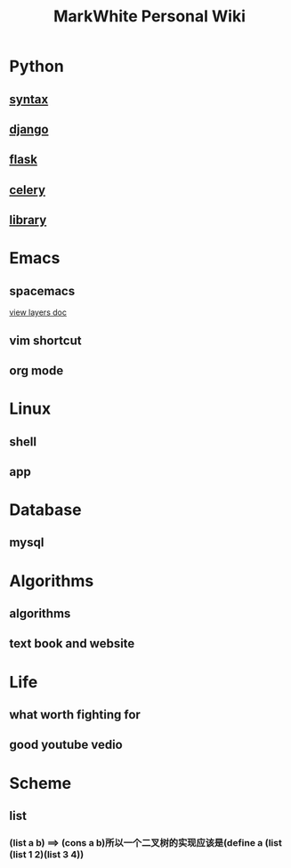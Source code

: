 #+TITLE: MarkWhite Personal Wiki
#+BIND: org-html-validation-link nil
#+OPTIONS: toc:nil        

* Python
** [[file:syntax.org][syntax]]
** [[file:django.org][django]]
** [[file:flask.org][flask]]
** [[file:celery.org][celery]]
** [[file:library.org][library]]
* Emacs
** spacemacs
   [[https://github.com/syl20bnr/spacemacs/tree/master/layers][view layers doc]]
** vim shortcut
** org mode
* Linux 
** shell
** app
* Database
** mysql
* Algorithms
** algorithms
** text book and  website
* Life
** what worth fighting for
** good youtube vedio
* Scheme
** list 
*** (list a b) ==> (cons a b)所以一个二叉树的实现应该是(define a (list (list 1 2)(list 3 4))



